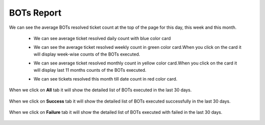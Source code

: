 BOTs Report
-----------

We can see the average BOTs resolved ticket count at the top of the page for this day, this week and this month.

 * We can see average ticket resolved daily count with blue color card

 * We can see the average ticket resolved weekly count in green color card.When you click on the card it will display week-wise  counts of the BOTs executed.

 * We can see average ticket resolved  monthly count in yellow color card.When you click on the card it will display last 11 months counts of the BOTs executed.

 * We can see tickets resolved this month till date count in red color card.
 
   .. image:: /images/updated_img/avereage_count.png

When we click on **All** tab it will show the detailed list of BOTs executed in the last 30 days.

   .. image:: /images/updated_img/all_bots.png
   
When we click on **Success** tab it will show the  detailed list of BOTs executed successfully in the last 30 days.

  .. image:: /images/updated_img/success1.png

When we click on **Failure** tab it will show the detailed list of BOTs executed with failed in the last 30 days.

  .. image:: /images/updated_img/failure.png